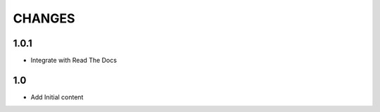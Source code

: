 .. Copyright (C) 2019, Nokia

CHANGES
=======

1.0.1
-----

- Integrate with Read The Docs

1.0
---

- Add Initial content
